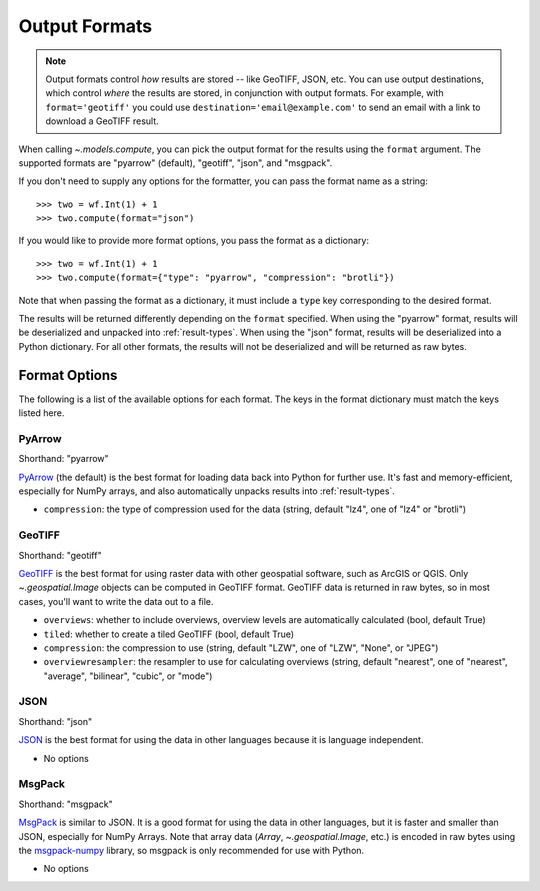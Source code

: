 .. _output-formats:
.. default-role:: py:obj

Output Formats
--------------

.. note::
  Output formats control *how* results are stored -- like GeoTIFF, JSON, etc. You can use output destinations, which control *where* the results are stored, in conjunction with output formats. For example, with ``format='geotiff'`` you could use ``destination='email@example.com'`` to send an email with a link to download a GeoTIFF result. 

..
  TODO: Add "Some output formats must be used with certain destinations. For example, with the Catalog destination you can only use the GeoTIFF format." when we have the Catalog destination

When calling `~.models.compute`, you can pick the output format for the results using the ``format`` argument. The supported formats are "pyarrow" (default), "geotiff", "json", and "msgpack".

If you don't need to supply any options for the formatter, you can pass the format name as a string::

  >>> two = wf.Int(1) + 1
  >>> two.compute(format="json")

If you would like to provide more format options, you pass the format as a dictionary::

  >>> two = wf.Int(1) + 1
  >>> two.compute(format={"type": "pyarrow", "compression": "brotli"})

Note that when passing the format as a dictionary, it must include a ``type`` key corresponding to the desired format.

The results will be returned differently depending on the ``format`` specified. When using the "pyarrow" format, results will be deserialized and unpacked into :ref:`result-types`. When using the "json" format, results will be deserialized into a Python dictionary. For all other formats, the results will not be deserialized and will be returned as raw bytes.

Format Options
^^^^^^^^^^^^^^

The following is a list of the available options for each format. The keys in the format dictionary must match the keys listed here.

PyArrow
~~~~~~~

Shorthand: "pyarrow"

`PyArrow <https://arrow.apache.org/docs/python/ipc.html#arbitrary-object-serialization>`_ (the default) is the best format for loading data back into Python for further use. It's fast and memory-efficient, especially for NumPy arrays, and also automatically unpacks results into :ref:`result-types`.

- ``compression``: the type of compression used for the data (string, default "lz4", one of "lz4" or "brotli")

GeoTIFF
~~~~~~~

Shorthand: "geotiff"

`GeoTIFF <https://en.wikipedia.org/wiki/GeoTIFF>`_ is the best format for using raster data with other geospatial software, such as ArcGIS or QGIS. Only `~.geospatial.Image` objects can be computed in GeoTIFF format. GeoTIFF data is returned in raw bytes, so in most cases, you'll want to write the data out to a file.

- ``overviews``: whether to include overviews, overview levels are automatically calculated (bool, default True)
- ``tiled``: whether to create a tiled GeoTIFF (bool, default True)
- ``compression``: the compression to use (string, default "LZW", one of "LZW", "None", or "JPEG")
- ``overviewresampler``: the resampler to use for calculating overviews (string, default "nearest", one of "nearest", "average", "bilinear", "cubic", or "mode")

JSON
~~~~

Shorthand: "json"

`JSON <json.org/json-en.html>`_ is the best format for using the data in other languages because it is language independent.

- No options

MsgPack
~~~~~~~

Shorthand: "msgpack"

`MsgPack <https://msgpack.org/index.html>`_ is similar to JSON. It is a good format for using the data in other languages, but it is faster and smaller than JSON, especially for NumPy Arrays. Note that array data (`Array`, `~.geospatial.Image`, etc.) is encoded in raw bytes using the `msgpack-numpy <https://github.com/lebedov/msgpack-numpy>`_ library, so msgpack is only recommended for use with Python.

- No options
